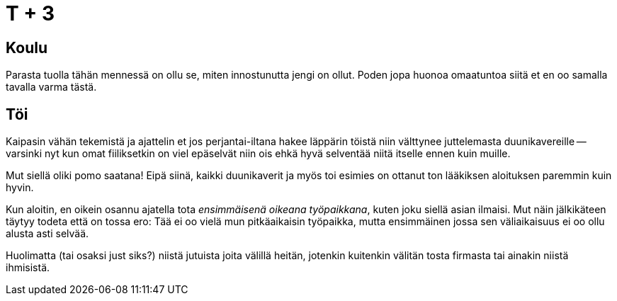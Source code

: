 = T + 3

== Koulu

Parasta tuolla tähän mennessä on ollu se, miten innostunutta jengi on ollut. Poden jopa huonoa omaatuntoa siitä et en oo samalla tavalla varma tästä.

== Töi

Kaipasin vähän tekemistä ja ajattelin et jos perjantai-iltana hakee läppärin töistä niin välttynee juttelemasta duunikavereille -- varsinki nyt kun omat fiiliksetkin on viel epäselvät niin ois ehkä hyvä selventää niitä itselle ennen kuin muille.

Mut siellä oliki pomo saatana! Eipä siinä, kaikki duunikaverit ja myös toi esimies on ottanut ton lääkiksen aloituksen paremmin kuin hyvin.

Kun aloitin, en oikein osannu ajatella tota _ensimmäisenä oikeana työpaikkana_, kuten joku siellä asian ilmaisi. Mut näin jälkikäteen täytyy todeta että on tossa ero: Tää ei oo vielä mun pitkäaikaisin työpaikka, mutta ensimmäinen jossa sen väliaikaisuus ei oo ollu alusta asti selvää.

Huolimatta (tai osaksi just siks?) niistä jutuista joita välillä heitän, jotenkin kuitenkin välitän tosta firmasta tai ainakin niistä ihmisistä.